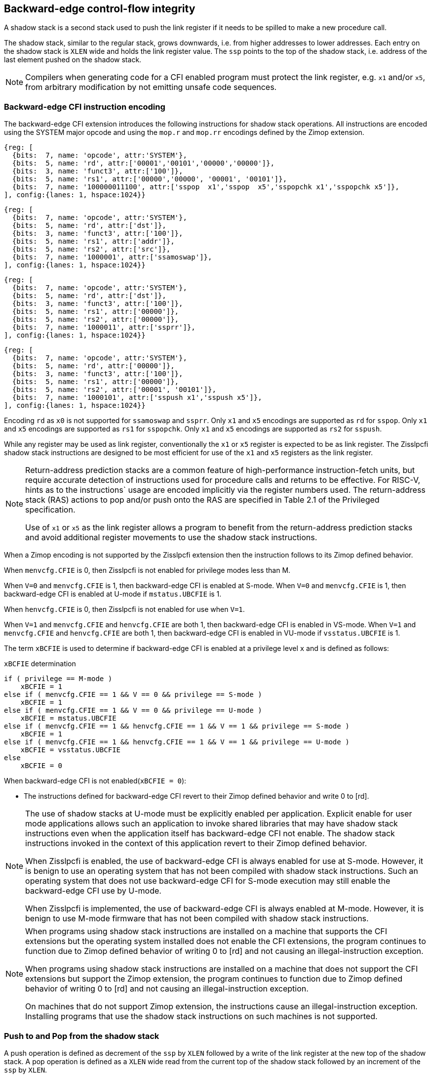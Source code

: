 [[backward]]
== Backward-edge control-flow integrity

A shadow stack is a second stack used to push the link register if it needs to
be spilled to make a new procedure call.

The shadow stack, similar to the regular stack, grows downwards, i.e. from higher
addresses to lower addresses. Each entry on the shadow stack is `XLEN` wide and
holds the link register value. The `ssp` points to the top of the shadow stack,
i.e. address of the last element pushed on the shadow stack.

[NOTE]
====
Compilers when generating code for a CFI enabled program must protect the link
register, e.g. `x1` and/or `x5`, from arbitrary modification by not emitting
unsafe code sequences.
====

=== Backward-edge CFI instruction encoding

The backward-edge CFI extension introduces the following instructions for shadow
stack operations. All instructions are encoded using the SYSTEM major opcode and
using the `mop.r` and `mop.rr` encodings defined by the Zimop extension.

[wavedrom, , ]
.... 
{reg: [
  {bits:  7, name: 'opcode', attr:'SYSTEM'},
  {bits:  5, name: 'rd', attr:['00001','00101','00000','00000']},
  {bits:  3, name: 'funct3', attr:['100']},
  {bits:  5, name: 'rs1', attr:['00000','00000', '00001', '00101']},
  {bits:  7, name: '100000011100', attr:['sspop  x1','sspop  x5','sspopchk x1','sspopchk x5']},
], config:{lanes: 1, hspace:1024}}
....
[wavedrom, , ]
.... 
{reg: [
  {bits:  7, name: 'opcode', attr:'SYSTEM'},
  {bits:  5, name: 'rd', attr:['dst']},
  {bits:  3, name: 'funct3', attr:['100']},
  {bits:  5, name: 'rs1', attr:['addr']},
  {bits:  5, name: 'rs2', attr:['src']},
  {bits:  7, name: '1000001', attr:['ssamoswap']},
], config:{lanes: 1, hspace:1024}}
....
[wavedrom, , ]
.... 
{reg: [
  {bits:  7, name: 'opcode', attr:'SYSTEM'},
  {bits:  5, name: 'rd', attr:['dst']},
  {bits:  3, name: 'funct3', attr:['100']},
  {bits:  5, name: 'rs1', attr:['00000']},
  {bits:  5, name: 'rs2', attr:['00000']},
  {bits:  7, name: '1000011', attr:['ssprr']},
], config:{lanes: 1, hspace:1024}}
....
[wavedrom, , ]
.... 
{reg: [
  {bits:  7, name: 'opcode', attr:'SYSTEM'},
  {bits:  5, name: 'rd', attr:['00000']},
  {bits:  3, name: 'funct3', attr:['100']},
  {bits:  5, name: 'rs1', attr:['00000']},
  {bits:  5, name: 'rs2', attr:['00001', '00101']},
  {bits:  7, name: '1000101', attr:['sspush x1','sspush x5']},
], config:{lanes: 1, hspace:1024}}
....

Encoding `rd` as `x0` is not supported for `ssamoswap` and `ssprr`.
Only `x1` and `x5` encodings are supported as `rd` for `sspop`.
Only `x1` and `x5` encodings are supported as `rs1` for `sspopchk`.
Only `x1` and `x5` encodings are supported as `rs2` for `sspush`.

While any register may be used as link register, conventionally the `x1` or `x5`
register is expected to be as link register. The Zisslpcfi shadow stack
instructions are designed to be most efficient for use of the `x1` and `x5`
registers as the link register.

[NOTE]
====
Return-address prediction stacks are a common feature of high-performance
instruction-fetch units, but require accurate detection of instructions used for
procedure calls and returns to be effective. For RISC-V, hints as to the
instructions` usage are encoded implicitly via the register numbers used. The
return-address stack (RAS) actions to pop and/or push onto the RAS are specified
in Table 2.1 of the Privileged specification.

Use of `x1` or `x5` as the link register allows a program to benefit from the
return-address prediction stacks and avoid additional register movements to use
the shadow stack instructions.
====

When a Zimop encoding is not supported by the Zisslpcfi extension then the
instruction follows to its Zimop defined behavior.

When `menvcfg.CFIE` is 0, then Zisslpcfi is not enabled for privilege modes less
than M.

When `V=0` and `menvcfg.CFIE` is 1, then backward-edge CFI is enabled at S-mode.
When `V=0` and `menvcfg.CFIE` is 1, then backward-edge CFI is enabled at U-mode if
`mstatus.UBCFIE` is 1.

When `henvcfg.CFIE` is 0, then Zisslpcfi is not enabled for use when `V=1`.

When `V=1` and `menvcfg.CFIE` and `henvcfg.CFIE` are both 1, then backward-edge
CFI is enabled in VS-mode. When `V=1` and `menvcfg.CFIE` and `henvcfg.CFIE` are
both 1, then backward-edge CFI is enabled in VU-mode if `vsstatus.UBCFIE` is 1.

The term `xBCFIE` is used to determine if backward-edge CFI is enabled at a
privilege level `x` and is defined as follows:

.`xBCFIE` determination
[source, ruby]
----
if ( privilege == M-mode ) 
    xBCFIE = 1
else if ( menvcfg.CFIE == 1 && V == 0 && privilege == S-mode )
    xBCFIE = 1
else if ( menvcfg.CFIE == 1 && V == 0 && privilege == U-mode )
    xBCFIE = mstatus.UBCFIE
else if ( menvcfg.CFIE == 1 && henvcfg.CFIE == 1 && V == 1 && privilege == S-mode )
    xBCFIE = 1
else if ( menvcfg.CFIE == 1 && henvcfg.CFIE == 1 && V == 1 && privilege == U-mode )
    xBCFIE = vsstatus.UBCFIE
else
    xBCFIE = 0
----

When backward-edge CFI is not enabled(`xBCFIE = 0`):

* The instructions defined for backward-edge CFI revert to their Zimop defined
  behavior and write 0 to [rd].

[NOTE]
====
The use of shadow stacks at U-mode must be explicitly enabled per application.
Explicit enable for user mode applications allows such an application to invoke
shared libraries that may have shadow stack instructions even when the
application itself has backward-edge CFI not enable. The shadow stack
instructions invoked in the context of this application revert to their Zimop
defined behavior.

When Zisslpcfi is enabled, the use of backward-edge CFI is always enabled for
use at S-mode. However, it is benign to use an operating system that has not
been compiled with shadow stack instructions. Such an operating system that does
not use backward-edge CFI for S-mode execution may still enable the
backward-edge CFI use by U-mode.

When Zisslpcfi is implemented, the use of backward-edge CFI is always enabled
at M-mode. However, it is benign to use M-mode firmware that has not been
compiled with shadow stack instructions.
====

[NOTE]
====
When programs using shadow stack instructions are installed on a machine that
supports the CFI extensions but the operating system installed does not enable
the CFI extensions, the program continues to function due to Zimop defined
behavior of writing 0 to [rd] and not causing an illegal-instruction exception.

When programs using shadow stack instructions are installed on a machine that
does not support the CFI extensions but support the Zimop extension, the
program continues to function due to Zimop defined behavior of writing 0 to
[rd] and not causing an illegal-instruction exception.

On machines that do not support Zimop extension, the instructions cause an
illegal-instruction exception. Installing programs that use the shadow stack
instructions on such machines is not supported.
====

=== Push to and Pop from the shadow stack

A push operation is defined as decrement of the `ssp` by `XLEN` followed by a
write of the link register at the new top of the shadow stack. A pop operation
is defined as a `XLEN` wide read from the current top of the shadow stack
followed by an increment of the `ssp` by `XLEN`.

Usually programs with a shadow stack push the return address onto the regular
stack as well as the shadow stack in the function prologue. Such programs when
returning from the function pop the link register from the data stack and pop a
shadow copy of the link register from the shadow stack. The two values are then
compared. If the values do not match it is indicative of a corruption of the
return address variable and the program causes an illegal instruction exception.

To push a link register on the shadow stack, the CFI extension provides a
`sspush` instruction. 

A `sspopchk` instruction is provided to pop the shadow return address value
from the shadow stack and check that the value matches the contents of the
link register. This instruction is expected to be used by programs operating in
shadow stack mode.

The CFI extension additionally provides a `sspop` instruction to pop a return
address from the shadow stack into a link register. This instruction is expected
to be used by programs operating in control stack mode.

[NOTE]
====
Programs may operate in shadow stack mode or in control stack mode. 

When operating in shadow stack mode, the program uses the shadow stack to store
a shadow copy of the link register. Such programs push the link register on
the regular stack as well as the shadow stack in the prologue of the function.
In the epilog, the link register value from the regular stack is compared to the
shadow copy on the shadow stack. Programs operating in shadow stack mode are
portable to implementations that do not support the Zisslpcfi extension. On
implementations where the extension is not supported, the shadow stack
instructions revert to their Zimop defined behavior but the program continues to
function as the link register is also pushed and popped from the regular stack.
Pushing and popping the link register to regular stack allows such programs to
comply with the ABI. The prologue and epilog of a function in shadow stack mode
is as follows:

[source, ruby]
    function_entry:
        addi sp,sp,-8  # push link register x1
        sd x1,(sp)     # on data stack
        #
        # Let the contents of ssp register be 0x0000000121679F8 and
        # XLEN be 64 ssp register holds the address of the top of
        # shadow stack. Let the contents of the link register x1
        # be 0x0000000010252000
        #
        # 0x00000000121679E8:[                  ]
        # 0x00000000121679F0:[                  ]
        # 0x00000000121679F8:[0xrrrrrrrrrrrrrrrr] <- ssp
        #
        sspush x1      # push link register x1 on shadow stack
        #
        # sspush store the source register value to address
        # (ssp - XLEN/8) and updates ssp to (ssp - XLEN/8) - does
        # a push. Following completion of # sspush the ssp value is
        # the new top of stack i.e. 0x0000000121679F0 and the value
        # in x1 is stored at this location
        #
        # 0x00000000121679E8:[                  ]
        # 0x00000000121679F0:[0x0000000010252000] <- ssp
        # 0x00000000121679F8:[0xrrrrrrrrrrrrrrrr]
        #
         :
         : 
        ld x1,(sp)     # pop link register x1 from data stack
        addi sp,sp,8   
        sspopchk x1    # compare link register x1 to shadow
                       # return address; faults if not same
        #
        # sspopchk loads the value from location addressed by ssp and
        # compares the loaded value to the value held in the register
        # source and if the two are identical updates ssp to
        # (ssp + XLEN/8) - does a pop and a check. Following
        # completion of sspopchk the ssp value is the # new top of
        # stack i.e. 0x00000000121679F8
        #
        # 0x00000000121679E8:[                  ]
        # 0x00000000121679F0:[0x0000000010252000]
        # 0x00000000121679F8:[0xrrrrrrrrrrrrrrrr] <- ssp
        #
        ret

Programs operating in the control stack mode store the return address only
on the shadow stack. Such programs are not portable to implementations that do
not support the Zisslpcfi extension. As these programs do not push a return
address on the regular stack they may not be compliant with the ABI. The
prologue and epilog of a function when operating in control stack mode
is as follows:

[source, ruby]
    function_entry:
        #
        # Let the contents of ssp register be 0x19740428 and XLEN be 32
        # ssp register holds the address of the top of shadow stack
        # Let the contents of the link register x1 be 0x19791216
        #
        # 0x19740418:[          ]
        # 0x19740420:[          ]
        # 0x19740428:[0xrrrrrrrr] <- ssp
        #
        sspush x1      # push link register x1 on shadow stack
        #
        # Following sspush the shadow stack and ssp are as follows:
        #
        # 0x19740418:[          ]
        # 0x19740420:[0x19791216] <- ssp
        # 0x19740428:[0xrrrrrrrr]
        #
         :
         : 
        sspop  x1      # pop return address from shadow stack
        #
        # sspop loads the value from location addressed by ssp into
        # destination register and updates ssp to (ssp + XLEN/8)
        # - does a pop. Following completion of sspop the ssp value
        # is the new top of stack i.e. 0x19740428
        #
        # 0x19740418:[          ]
        # 0x19740420:[0x19791216]
        # 0x19740428:[0xrrrrrrrr] <- ssp
        #
        ret

These examples illustrate the use of `x1` register by the ABI as the link
register. Alternatively, the ABI may use `x5` as the link register.

A leaf function i.e. a function that does not itself make function calls does
not need to push the link register to the shadow stack or pop it from the shadow
stack in either shadow stack mode or in control stack mode. The return value may
be held in the link register itself for the duration of the leaf function
execution.
====

The `sspop` and `sspopchk` instructions perform a load identically to the
existing `LOAD` instruction with the difference that the base is implicitly
`ssp`, the width is implicitly `XLEN`. 

The `sspush` instruction performs a store identically to the existing `STORE`
instruction with the difference that the base is implicitly `ssp`, the width
is implicitly `XLEN`.

The `sspush`, `sspopchk`, and `sspop` require the virtual address in `ssp` to
have a shadow stack attribute (see <<SSMP>>).

Correct execution of `sspush`, `sspopchk`, and `sspop` requires that `ssp`
refers to idempotent memory. If the memory reference by the `ssp` is not
idempotent then the `sspush` instruction causes a store/AMO access fault and the
`sspop`/`sspopchk` instructions cause a load access fault.

If the virtual address in `ssp` is not `XLEN` aligned then the `sspop`/
`sspopchk` instructions cause a load access fault and the `sspush` instruction
causes store/AMO access fault.

[NOTE]
====
Misaligned accesses to shadow stack are not required and enforcing alignment is
more secure to detect errors in the program. An access-fault exception is raised
instead of address-misaligned exception in such cases to indicate fatality and
that the instruction must not be emulated by a trap handler.

The `sspopchk` instruction performs a load followed by a check of the loaded
data value with the link register source. If the check against the link register
faults and the instruction is restarted by the trap handler then the instruction
will perform a load again. If the memory from which the load is performed is
non-idempotent then the second load may cause unexpected side effects. Shadow
stack instructions require the memory referenced by `ssp` to be idempotent to
avoid such concerns. Locating shadow stacks in non-idempotent memory (e.g.,
non-idempotent device memory) is not an expected usage and requiring memory
referenced by `ssp` to be idempotent does not pose a significant restriction.
====

The operation of the `sspush` instruction is as follows:

.`sspush` operation
[source, ruby]
----
If (xBCFIE = 1)
   *[ssp - (XLEN/8)] = [src]   # Store src value to ssp - XLEN/8
    [ssp] = [ssp] - (XLEN/8)   # decrement ssp by XLEN/8
else
    [dst] = 0
endif
----

The operation of the `sspop` instruction is as follows:

.`sspop` operation
[source, ruby]
----
if (xBCFIE = 1)
    dst   = *[ssp]             # Load dst from address in ssp
                               # Only x1 and x5 may be used as dst
    [ssp] = [ssp] + (XLEN/8)   # Increment ssp by XLEN/8.
else
    [dst] = 0;
endif
----

The operation of the `sspopchk` instruction is as follows:

.`sspopchk` operation
[source, ruby]
----
if (xBCFIE = 1)
    temp  = *[ssp]             # Load temp from address in ssp and
    if temp != [src]           # Compare temp to value in src and
                               # cause an illegal-instruction exception
                               # if they are not bitwise equal.
                               # Only x1 and x5 may be used as src
       Raise illegal-instruction exception
    else
       [ssp] = [ssp] + (XLEN/8)# increment ssp by XLEN/8.
    endif
else
    [dst] = 0;
endif
----

The `ssp` is incremented by `sspop` and `sspopchk` only if the load from
shadow stack completes successfully. The `ssp` is decremented by `sspush` only
if the store to the shadow stack completes successfuly.

[NOTE]
====
Store to load forwarding is a common technique employed by high performance
processor implementations. CFI implementations may prevent forwarding from a
non-shadow-stack store to a `sspop` or to a `sspopchk` instruction. A
non-shadow-stack store causes a fault if done to a page mapped as a shadow
stack. However such determination may be delayed till the PTE has been examined
and thus may be used to transiently forward the data from such stores to a
`sspop` or to a `sspopchk`.
====

[NOTE]
====
A common operation performed on stacks is to unwind them to support constructs
like setjmp/longjmp, C++ exception handling, etc. A program that uses shadow
stacks must unwind the shadow stack in addition to the stack used to store data.
The unwind function must verify that it does not accidentally unwind past the
bounds of the shadow stack. Shadow stacks are expected to be bounded on each end
using guard pages i.e. pages that do not have a shadow stack attribute. To
detect if the unwind occurs past the bounds of the shadow stack the unwind may
be done in maximal increments of 4 KiB and testing for the ssp to be still
pointing to a shadow stack page or has unwound into the guard page. The
following examples illustrate the use of backward-edge CFI instructions to
unwind a shadow stack. This example assumes that the setjmp function itself does
not push on to the shadow stack (being a leaf function it is not required to).

[source, ruby]
setjmp() {
    :
    :
    // read and save the shadow stack pointer to jmp_buf
    asm("ssprr %0" : "=r"(cur_ssp):);
    jmp_buf->saved_ssp = cur_ssp;
    :
    :
}
longjmp() {
    :
    // Read current shadow stack pointer and 
    // compute number of call frames to unwind
    asm("ssprr %0" : "=r"(cur_ssp):);
    // Skip the unwind if backward-edge CFI not enabled
    asm("beqz %0, back_cfi_not_enabled" : "=r"(cur_ssp):);
    num_unwind = jmp_buf->saved_ssp - cur_ssp;
    // Unwind the frames in a loop
    while ( num_unwind > 0 ) {
        step = ( num_unwind >= 4096 ) ? 4096 : num_unwind;
        cur_ssp += step;
        num_unwind -= step;
        // write the ssp register with unwound value
        asm("csrw %0, $ssp_csr_num" : "=r"(cur_ssp):);
        // Test if unwound past the shadow stack bounds
        asm("sspush x5");
        asm("sspop x5");
    }
back_cfi_not_enabled:
    :
}
====

=== Read `ssp` into a register

The `ssprr` instruction is provided to move the contents of `ssp` to the destination
register. 

The operation of the `ssprr` instructions is as follows:

.`ssprr` operation
[source, ruby]
----
If (xBCFIE = 1)
    [dst] = [ssp]
else
    [dst] = 0;
endif
----

[NOTE]
====
The property of Zimop writing 0 to the rd when the extension using Zimop is
not present or not enabled may be used by such functions to skip over unwind
actions by dynamically detecting if the backward-edge CFI extension is enabled.

An example sequence such as the following may be used:

[source, ruby]
    ssprr t0                  # mv ssp to t0
    beqz bcfi_not_enabled     # zero is not a valid shadow stack
                              # pointer by convention
    # Shadow stacks enabled
    :
    :
bcfi_not_enabled:
====

=== Atomic Swap from a shadow stack location

The CFI extension defines an `ssamoswap` instruction to atomically swap the `XLEN`
bits of src register with `XLEN` bits on the shadow stack at address in `addr` and
store the value from address in `src` into register `dst`.

The `ssamoswap` is always sequentially consistent and cannot be reordered with
earlier or later memory operations from the same hart. 

The `ssamoswap` requires the virtual address in `addr` to have a shadow stack
attribute (see <<SSMP>>).

If the virtual address is not `XLEN` aligned then `ssamoswap` causes a store/AMO
access-fault exception.

If the memory reference by the `ssp` is not idempotent then `ssamoswap` causes a
store/AMO access fault.

The operation of the `ssamoswap` instructions is as follows:

.`ssamoswap` operation
[source, ruby]
----
If (xBCFIE = 1)
    Perform the following atomically with sequential consistency
        [dst]  = *[addr]
       *[addr] = [src]
else
    [dst] = 0;
endif
----

[NOTE]
====
Stack switching is a common operation in user programs as well as supervisor
programs. When a stack switch is performed the stack pointer of the currently
active stack is saved into a context data structure and the new stack is made
active by loading a new stack pointer from a context data structure. 

When shadow stacks are enabled for a program, the program needs to additionally
switch the shadow stack pointer. The pointer to the top of the deactivated
shadow stack if held in a context data structure may be susceptible to memory
corruption vulnerabilities. To protect the pointer value the program may then
store it at the top of the shadow stack itself and thus create a checkpoint. 

An example sequence to store and restore the shadow stack pointer is as follows:

[source, ruby]
# The a0 register holds the pointer to top of new shadow
# to switch to. The current ssp is first pushed on the current
# shadow stack and the ssp is restored from new shadow stack
save_shadow_stack_pointer:
    ssprr  x5                   # read ssp and push value onto
    sspush x5                   # shadow stack. The [ssp] now
    addi   x5, x5, -(XLEN/8)    # holds ptr+XLEN/8. The [x5] now 
                                # holds ptr. Save away x5
                                # into a context structure to
                                # restore later.
restore_shadow_stack_pointer:
    ssamoswap t0, x0, (a0)      # t0=*[a0] and *[a0]=0
                                # The [a0] should hold ptr'
                                # The [t0] should hold ptr'+XLEN/8
    addi      a0, a0, (XLEN/8)  # a0+XLEN/8 must match to t0
    bne       t0, a0, crash     # if not crash program
    csrw      ssp, t0           # setup new ssp

Further the program may enforce an invariant that a shadow stack can be active
only on one hart by using the `ssamoswap` when performing the restore from the
checkpoint such that the checkpointed data is zeroed as part of the restore
sequence and multiple hart attempt to restore the checkpointed data only one of
them succeeds.
====

[[SSMP]]
=== Shadow Stack Memory Protection

To protect shadow stack memory the memory is associated with a new page type -
Shadow Stack (SS) page - in the page tables. 

When the `Smepmp` extension is supported the PMP configuration registers are
enhanced to support a shadow stack memory region for use by M-mode.

==== Virtual-Memory system extension for Shadow Stack

The shadow stack memory is protected using page table attributes such that it
cannot be stored to by instructions other than `sspush` and `ssamoswap`. The
`sspop` and `sspopchk` instructions can only load from shadow stack memory.

The shadow stack can be read using all instructions that load from memory. 

Attempting to fetch an instruction from a shadow stack page raises a fetch
page-fault exception.

The encoding `R=0`, `W=1`, and `X=0`, is defined to mean a shadow stack page.
When `menvcfg.CFIE=0`, this encoding continues to be reserved. When `V=1` and 
`henvcfg.CFIE=0`, this encoding continues to be reserved at `VS` and `VU`.

The following faults may occur:

. If the accessed page is a shadow stack page
.. Stores other than `sspush` and `ssamoswap` cause store/AMO access faults.
.. Instructions fetch causes a page fault
. if the accessed page is not a shadow stack page or if the page is in
  non-idempotent memory
.. `ssamoswap` and `sspush` cause a store/AMO access fault
.. `sspop` and `sspopchk` causes a load access fault

[NOTE]
====
Stores other than `sspush` and `ssamoswap` cause an access fault and not a page
fault to indicate fatality. A page fault in such cases would suggest that the
operating system should service that fault and correct the condition; which is
not possible in this case. If a page fault were caused in this case then to
determine this fatal condition the page fault handler would have to resort to
decoding the opcode of the instruction that caused the store/AMO page fault to
caused by non-shadow-stack-stores to shadow stack pages vs. a page fault caused
by an `sspush` or `ssamoswap` to a non-resident page (which is a recoverable
condition). Usually the operating system page fault handler is performance critical. By
causing an access fault instead of a page fault, the operating system can easily
distinguish the fatal/non-recoverable condition from the recoverable page fault.

On implementations where address-misaligned exception is prioritized higher than
access-fault exception, a trap handler handler that emulates misaligned stores
must cause an access-fault exception if the store is not `sspush` or `ssamoswap`
and the store is to a shadow stack page.

Shadow stack instructions cause an access fault if the accessed page is not a
shadow stack page or if the page is in non-idempotent memory to similarly
indicate fatality.

Instruction fetch from a shadow stack page causes a page fault as this condition
is clearly distinguished by a unique cause code and is non recoverable.
====

To support these rules, the virtual address translation process specified in
section 4.3.2 of the Privileged Specification cite:[PRIV] is modified as
follows:
[start=3]
3. If `pte.v = 0` or if any bits of encodings that are reserved for future
   standard use are set within `pte`, stop and raise a page-fault exception
   corresponding to the original access type. The encoding `pte.xwr = 010b`
   is not reserved if `menvcfg.CFIE` is 1 or if `V=1` and `henvcfg.CFIE` is 1.
   
4. Otherwise, the PTE is valid. If `pte.r = 1` or `pte.w = 1` or `pte.x = 1`,
   go to step 5. Otherwise, this PTE is a pointer to the next level of the page
   table. Let `i = i - 1`. If `i < 0`, store and raise a page-fault exception
   corresponding to the original access type. Otherwise, let `a = pte.ppn x
   PAGESIZE` and go to step 2.

5. A leaf PTE has been found. If the memory access is by a shadow stack
   instruction and `pte.xwr != 010b` then cause an access-violation exception
   corresponding to the access type. If the memory access is a store/AMO and
   `pte.xwr == 010b` then cause a store/AMO access-violation. If the requested
   memory access is not allowed by the `pte.r`, `pte.w`, `pte.x`, and `pte.u`
   bits, given the current privilege mode and the value of the `SUM` and `MXR`
   fields of the `mstatus` register, stop and raise a page-fault exception
   corresponding to the original access type.

The PMA checks are extended to require memory referenced by `sspush`, `sspop`,
`ssamoswap`, and `sspopchk` to be idempotent.

The `U` and `SUM` bit enforcement is performed normally for shadow stack
instruction initiated memory accesses. The state of the `MXR` bit does not
affect read access to a shadow stack page as the shadow stack page is always
readable by all instructions that load from memory.

Svpbmt extension and Svnapot extensions are supported for shadow stack pages. 

[NOTE]
====
Operating systems should protect against writeable non-shadow-stack alias
virtual-addresses mappings being created to the shadow stack physical memory. 
====

[NOTE]
====
Shadow stacks are expected to bounded on each end using guard pages such that
there are no two adjacent shadow stacks. Not locating two shadow stacks adjacent
to each other guards against accidentally underflowing or overflowing from one
shadow stack to another. Traditionally a guard page for a stack is a page that
is inaccessible to the process owning the stack. For shadow stacks, the guard
page may also be a non-shadow-stack page that is otherwise accessible to the
process owning the shadow stack due to the property that shadows stack load and
stores to non-shadow-stack pages lead to an exception.
====

The G-stage address translation and protections are not affected by the shadow
stack extension. When G-stage page tables are active, the `ssamoswap`, `sspop`
and `sspopchk` instructions require the G-stage page table mapping the accessed
memory to have read permission and the `ssamoswap` and `sspush` instructions
require write permission. The `xwr == 010b` encoding in the G-stage PTE remains
reserved.

[NOTE]
====
A future extension may define shadow stack encoding the G-stage page table to
support use cases such as a hypervisor enforcing shadow stack protections for
virtual-supervisor.
====

[NOTE]
====
All instructions that load from memory are allowed to read the shadow stack. The
shadow stack only holds a copy of the link register as saved on the regular
stack. The ability to read the shadow stack is useful for debug, performance
profiling, and other use cases.
====

[[PMP_SS]]
==== PMP extension for shadow stack

When privilege mode is less than M, the PMP region accessed by `sspush` and
`ssamoswap` must provide write permission and the PMP region accessed by `sspop`
and `sspopchk` must provide read permission.

The M-mode memory accesses by `sspush` and `ssamoswap` instructions test for
write permission in the matching PMP entry when permission checking is required.

The M-mode memory accesses by `sspop` and `sspopchk` instructions test for read
permission in the matching PMP entry when permission checking is required.

A new WARL field `sspmp` is defined in the `mseccfg` CSR to identify a PMP entry
as the shadow stack memory region for M-mode accesses.

When `mseccfg.MML` is 1, the `sspmp` field is read-only else it may be written.

When `sspmp` field is implemented, the following rules are additionally enforced
for M-mode memory accesses:

* `sspush`, `sspop`, `sspopchk`, and `ssamoswap` instructions must match PMP
   entry `sspmp`.

* Write by instructions other than `sspush` and `ssamoswap` that match PMP entry
  `sspmp` cause an access violation exception.

[NOTE]
====
The PMP region used for the M-mode shadow stack is expected to be made
inaccessible for U-mode and S-mode read and write accesses. Allowing write
access violates the integrity of the shadow stack and allowing read access may
lead to disclosure of M-mode return addresses.
====
